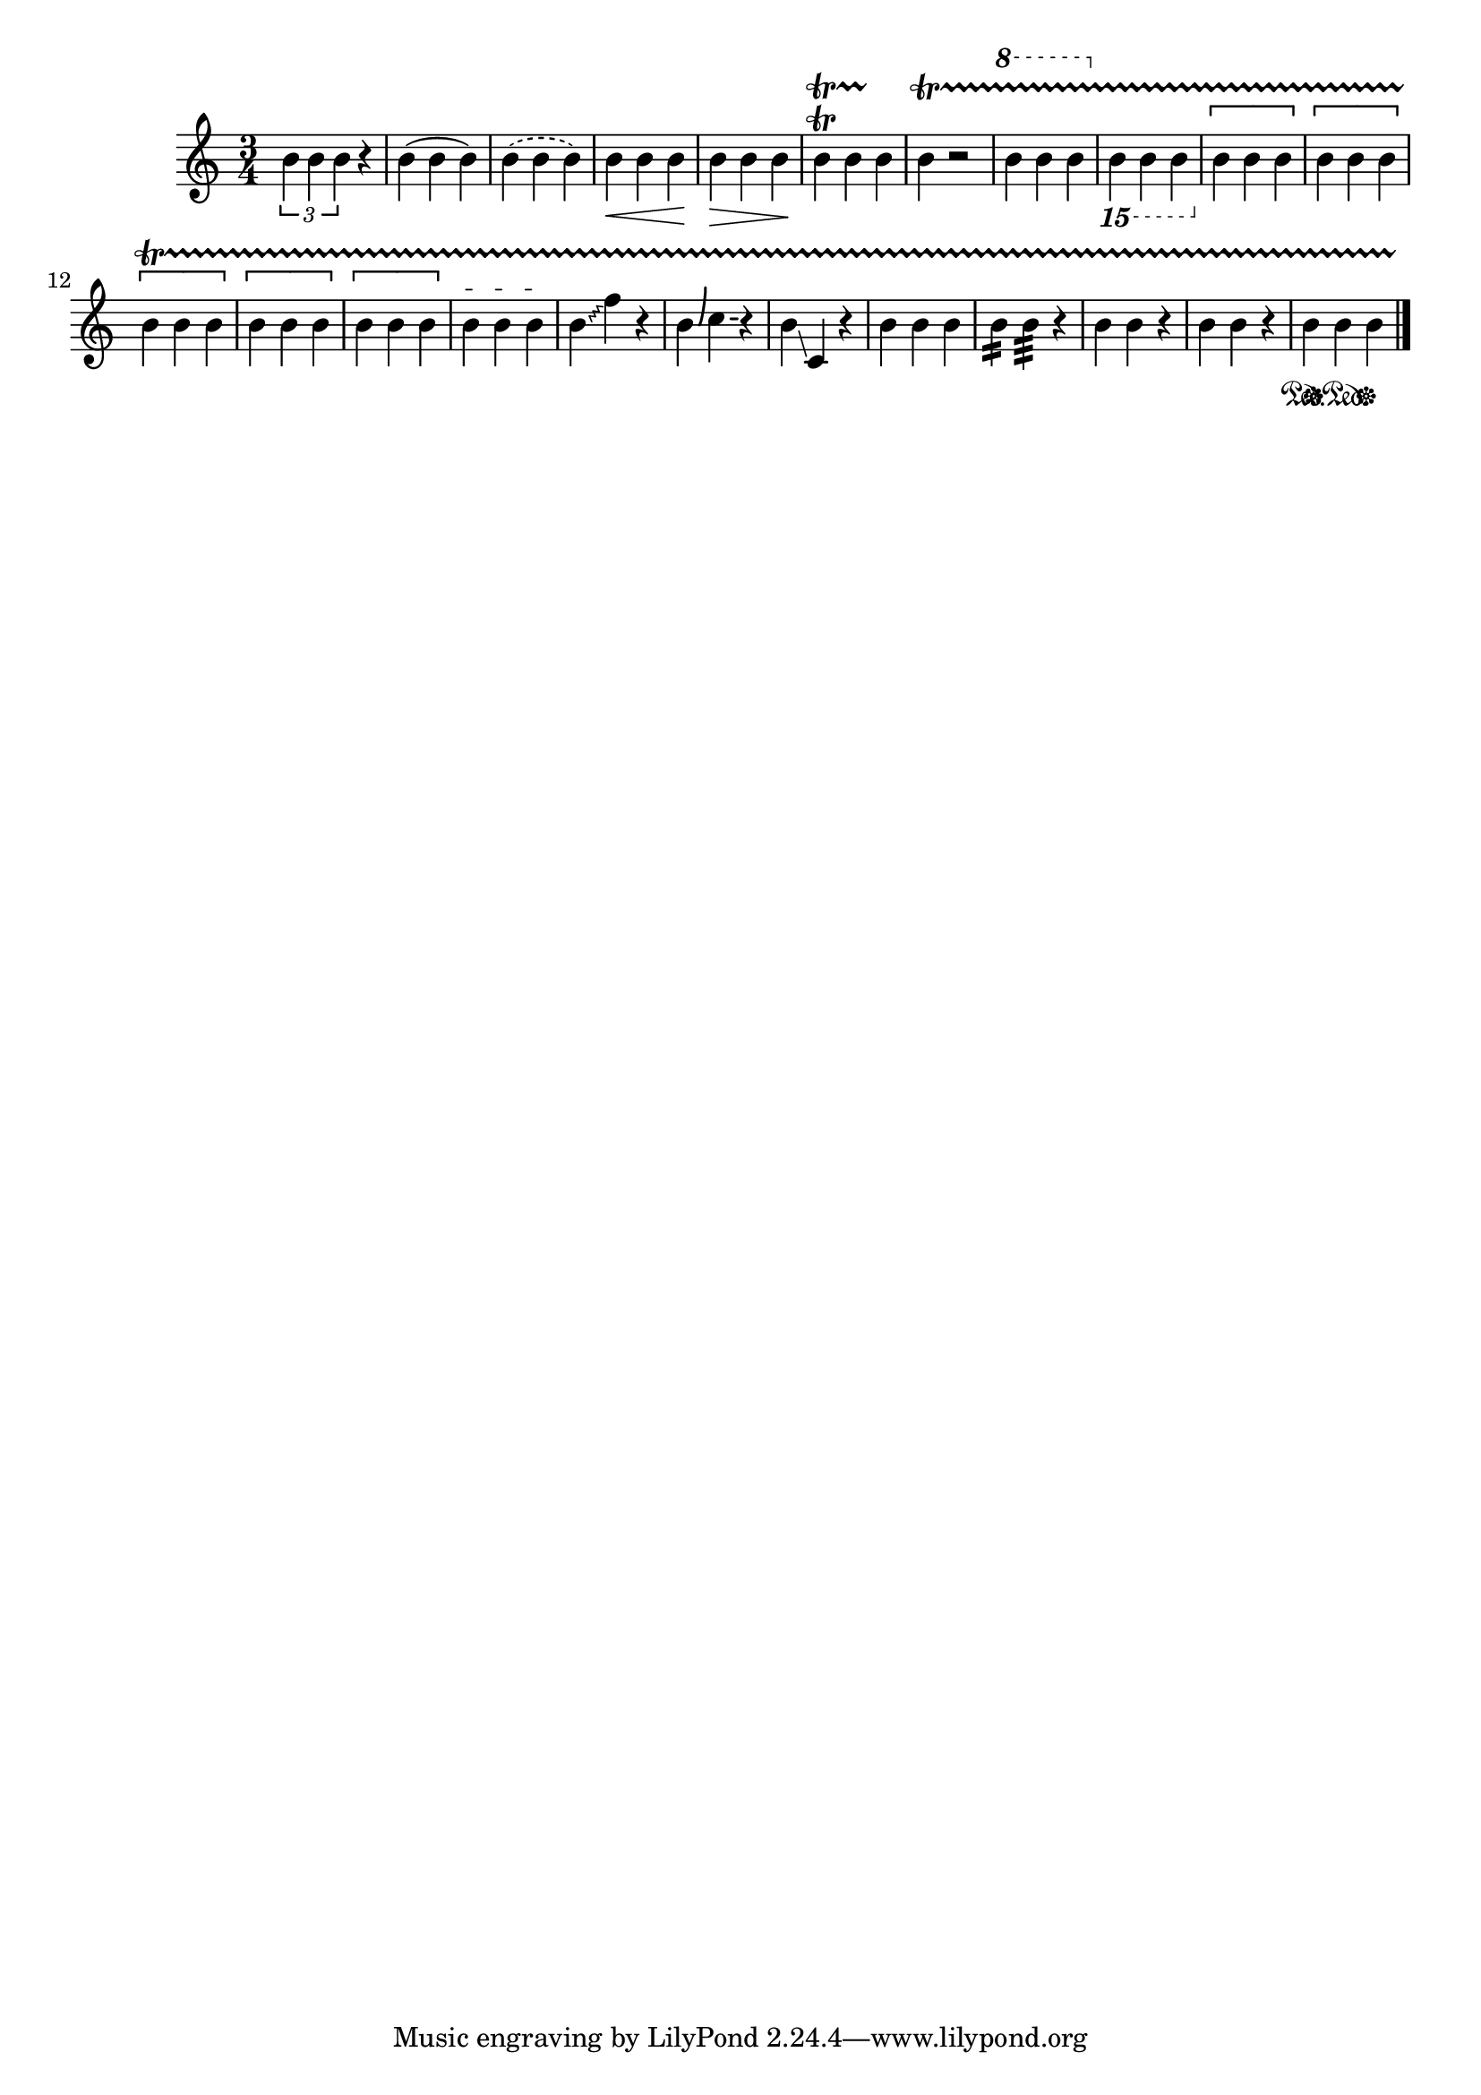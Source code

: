 
\version "2.12.3"
% automatically converted from /main/src/gub/target/linux-x86/src/lilypond-git.sv.gnu.org--lilypond.git-stable-2.12/input/regression/musicxml/33a-Spanners.xml

\header {
    texidoc = "Several spanners defined in
           MusicXML: tuplet, slur (solid, dashed), tie,  wedge (cresc, dim),
           tr + wavy-line, single-note trill spanner, octave-shift (8va,15mb),
           bracket (solid down/down, dashed down/down, solid none/down,
           dashed none/up, solid none/none), dashes, glissando (wavy),
           bend-alter, slide (solid), grouping, two-note tremolo, hammer-on,
           pull-off, pedal (down, change, up)."
    }

\layout {
    \context { \Score
        autoBeaming = ##f
        }
    }
PartPOneVoiceOne =  \relative b' {
    \clef "treble" \key c \major \time 3/4 \times 2/3 {
        b4 b4 b4 }
    r4 | % 2
    b4 ( b4 b4 ) | % 3
    \slurDashed b4 ( \slurSolid b4 b4 ) | % 4
    | % 4
    b4 \< b4 b4 \! | % 5
    | % 5
    b4 \> b4 b4 \! | % 6
    b4 \trill \startTrillSpan b4 b4 \stopTrillSpan | % 7
    b4 \startTrillSpan \stopTrillSpan r2 | % 8
    \ottava #1 | % 8
    b'4 b4 b4 \ottava #0 | % 9
    \ottava #-2 | % 9
    b,,,4 b4 b4 \ottava #0 | \barNumberCheck #10
    | \barNumberCheck #10
    \[ b''4 b4 b4 \] | % 11
    | % 11
    \[ b4 b4 b4 \] | % 12
    | % 12
    \[ b4 b4 b4 \] | % 13
    | % 13
    \[ b4 b4 b4 \] | % 14
    | % 14
    \[ b4 b4 b4 \] | % 15
    | % 15
    b4 \startTextSpan b4 b4 \stopTextSpan | % 16
    \once \override Glissando #'style = #'zigzag b4 \glissando f'4 r4 | % 17
    b,4 -\bendAfter #6 c4 -\bendAfter #0 r4 | % 18
    b4 \glissando c,4 r4 | % 19
    | % 19
    b'4 b4 b4 | \barNumberCheck #20
    b4 :16 b4 :32 r4 | % 21
    b4 b4 r4 | % 22
    b4 b4 r4 | % 23
    | % 23
    b4 \sustainOn b4 \sustainOff\sustainOn b4 \sustainOff \bar "|."
    }


% The score definition
\new Staff <<
    \context Staff << 
        \context Voice = "PartPOneVoiceOne" { \PartPOneVoiceOne }
        >>
    >>

